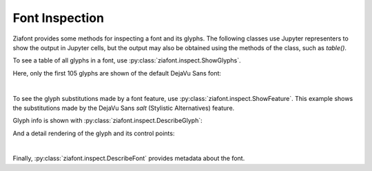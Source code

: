 Font Inspection
===============

.. jupyter-execute::
    :hide-code:

    import ziafont


Ziafont provides some methods for inspecting a font and its glyphs.
The following classes use Jupyter representers to show the output in Jupyter cells,
but the output may also be obtained using the methods of the class, such as `table()`.

To see a table of all glyphs in a font, use :py:class:`ziafont.inspect.ShowGlyphs`.

Here, only the first 105 glyphs are shown of the default DejaVu Sans font:

.. jupyter-execute::

    font = ziafont.Font()
    ziafont.inspect.ShowGlyphs(font, nmax=105)


|

To see the glyph substitutions made by a font feature, use :py:class:`ziafont.inspect.ShowFeature`.
This example shows the substitutions made by the DejaVu Sans `salt` (Stylistic Alternatives) feature.

.. jupyter-execute::

    ziafont.inspect.ShowFeature('salt', font)

Glyph info is shown with :py:class:`ziafont.inspect.DescribeGlyph`:

.. jupyter-execute::

    ziafont.inspect.DescribeGlyph(font.glyph('B'))

And a detail rendering of the glyph and its control points:

.. jupyter-execute::

    ziafont.inspect.InspectGlyph(font.glyph('B'))

|

Finally, :py:class:`ziafont.inspect.DescribeFont` provides metadata about the font.

.. jupyter-execute::

    ziafont.inspect.DescribeFont(font)
